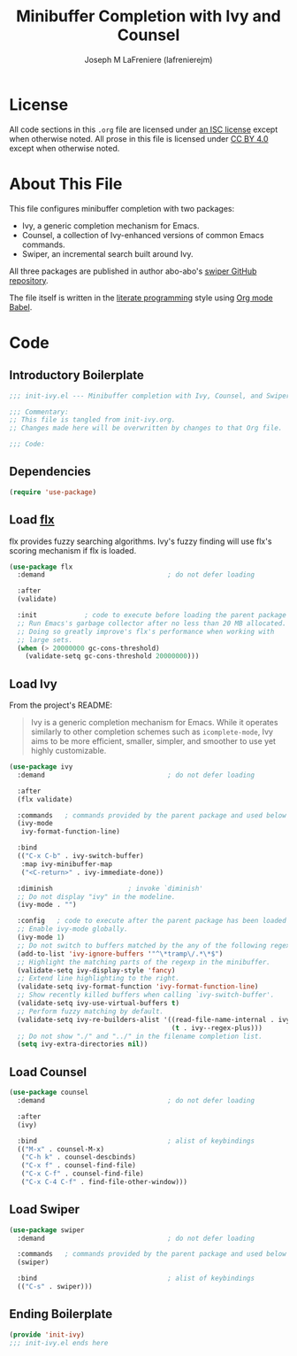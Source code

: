 #+TITLE: Minibuffer Completion with Ivy and Counsel
#+AUTHOR: Joseph M LaFreniere (lafrenierejm)
#+EMAIL: joseph@lafreniere.xyz
#+LaTeX_header: \usepackage[margin=1in]{geometry}

* License
  All code sections in this =.org= file are licensed under [[https://gitlab.com/lafrenierejm/dotfiles/blob/master/LICENSE][an ISC license]] except when otherwise noted.
  All prose in this file is licensed under [[https://creativecommons.org/licenses/by/4.0/][CC BY 4.0]] except when otherwise noted.

* About This File
  This file configures minibuffer completion with two packages:
  - Ivy, a generic completion mechanism for Emacs.
  - Counsel, a collection of Ivy-enhanced versions of common Emacs commands.
  - Swiper, an incremental search built around Ivy.


  All three packages are published in author abo-abo's [[https://github.com/abo-abo/swiper/tree/master][swiper GitHub repository]].

  The file itself is written in the [[https://en.wikipedia.org/wiki/Literate_programming][literate programming]] style using [[http://orgmode.org/worg/org-contrib/babel/][Org mode Babel]].

* Code
** Introductory Boilerplate
  #+BEGIN_SRC emacs-lisp :tangle yes :padline no
    ;;; init-ivy.el --- Minibuffer completion with Ivy, Counsel, and Swiper

    ;;; Commentary:
    ;; This file is tangled from init-ivy.org.
    ;; Changes made here will be overwritten by changes to that Org file.

    ;;; Code:
  #+END_SRC
   
** Dependencies
   #+BEGIN_SRC emacs-lisp :tangle yes :padline no
     (require 'use-package)
   #+END_SRC

** Load [[https://github.com/lewang/flx][flx]]
   flx provides fuzzy searching algorithms.
   Ivy's fuzzy finding will use flx's scoring mechanism if flx is loaded.
   
   #+BEGIN_SRC emacs-lisp :tangle yes
     (use-package flx
       :demand                               ; do not defer loading

       :after
       (validate)

       :init            ; code to execute before loading the parent package
       ;; Run Emacs's garbage collector after no less than 20 MB allocated.
       ;; Doing so greatly improve's flx's performance when working with
       ;; large sets.
       (when (> 20000000 gc-cons-threshold)
         (validate-setq gc-cons-threshold 20000000)))
   #+END_SRC

** Load Ivy
   From the project's README:
   #+BEGIN_QUOTE
   Ivy is a generic completion mechanism for Emacs.
   While it operates similarly to other completion schemes such as =icomplete-mode=, Ivy aims to be more efficient, smaller, simpler, and smoother to use yet highly customizable.
   #+END_QUOTE

   #+BEGIN_SRC emacs-lisp :tangle yes
     (use-package ivy
       :demand                               ; do not defer loading

       :after
       (flx validate)

       :commands   ; commands provided by the parent package and used below
       (ivy-mode
        ivy-format-function-line)

       :bind
       (("C-x C-b" . ivy-switch-buffer)
        :map ivy-minibuffer-map
        ("<C-return>" . ivy-immediate-done))

       :diminish                   ; invoke `diminish'
       ;; Do not display "ivy" in the modeline.
       (ivy-mode . "")

       :config   ; code to execute after the parent package has been loaded
       ;; Enable ivy-mode globally.
       (ivy-mode 1)
       ;; Do not switch to buffers matched by the any of the following regexps.
       (add-to-list 'ivy-ignore-buffers '"^\*tramp\/.*\*$")
       ;; Highlight the matching parts of the regexp in the minibuffer.
       (validate-setq ivy-display-style 'fancy)
       ;; Extend line highlighting to the right.
       (validate-setq ivy-format-function 'ivy-format-function-line)
       ;; Show recently killed buffers when calling `ivy-switch-buffer'.
       (validate-setq ivy-use-virtual-buffers t)
       ;; Perform fuzzy matching by default.
       (validate-setq ivy-re-builders-alist '((read-file-name-internal . ivy--regex-fuzzy)
                                              (t . ivy--regex-plus)))
       ;; Do not show "./" and "../" in the filename completion list.
       (setq ivy-extra-directories nil))
   #+END_SRC

** Load Counsel
   #+BEGIN_SRC emacs-lisp :tangle yes
     (use-package counsel
       :demand                               ; do not defer loading

       :after
       (ivy)
       
       :bind                                 ; alist of keybindings
       (("M-x" . counsel-M-x)
        ("C-h k" . counsel-descbinds)
        ("C-x f" . counsel-find-file)
        ("C-x C-f" . counsel-find-file)
        ("C-x C-4 C-f" . find-file-other-window)))
   #+END_SRC

** Load Swiper
   #+BEGIN_SRC emacs-lisp :tangle yes
     (use-package swiper
       :demand                               ; do not defer loading
       
       :commands   ; commands provided by the parent package and used below
       (swiper)

       :bind                                 ; alist of keybindings
       (("C-s" . swiper)))
   #+END_SRC

** Ending Boilerplate
   #+BEGIN_SRC emacs-lisp :tangle yes
     (provide 'init-ivy)
     ;;; init-ivy.el ends here
   #+END_SRC
